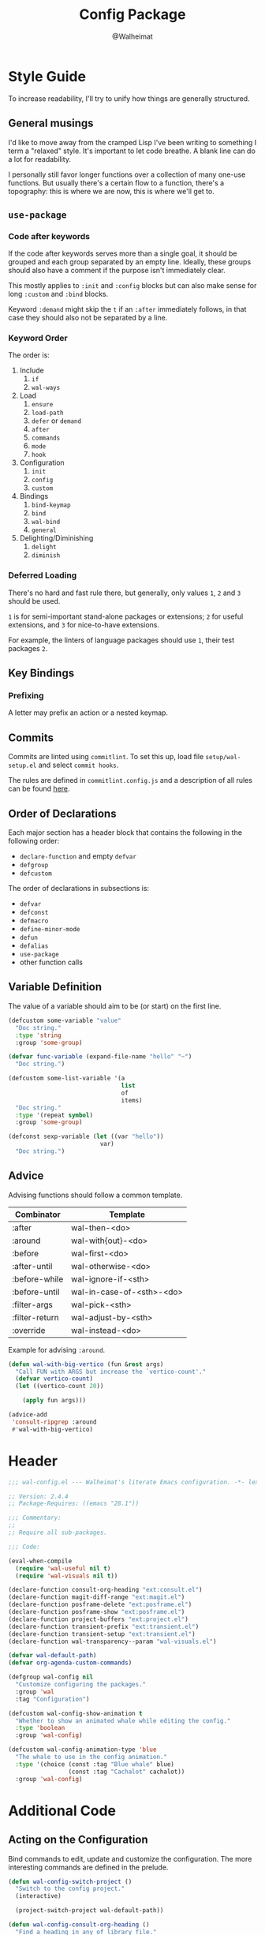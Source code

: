 #+TITLE: Config Package
#+AUTHOR: @Walheimat
#+PROPERTY: header-args:emacs-lisp :tangle (wal-tangle-target)

* Style Guide

To increase readability, I'll try to unify how things are generally structured.

** General musings

I'd like to move away from the cramped Lisp I've been writing to something I term a "relaxed" style. It's important to let code breathe. A blank line can do a lot for readability.

I personally still favor longer functions over a collection of many one-use functions. But usually there's a certain flow to a function, there's a topography: this is where we are now, this is where we'll get to.

** =use-package=

*** Code after keywords

If the code after keywords serves more than a single goal, it should be grouped and each group separated by an empty line. Ideally, these groups should also have a comment if the purpose isn't immediately clear.

This mostly applies to =:init= and =:config= blocks but can also make sense for long =:custom= and =:bind= blocks.

Keyword =:demand= might skip the =t= if an =:after= immediately follows, in that case they should also not be separated by a line.

*** Keyword Order

The order is:

1. Include
   1. =if=
   2. =wal-ways=
2. Load
   1. =ensure=
   2. =load-path=
   3. =defer= or =demand=
   4. =after=
   5. =commands=
   6. =mode=
   7. =hook=
3. Configuration
   1. =init=
   2. =config=
   3. =custom=
4. Bindings
   1. =bind-keymap=
   2. =bind=
   3. =wal-bind=
   4. =general=
5. Delighting/Diminishing
   1. =delight=
   2. =diminish=

*** Deferred Loading

There's no hard and fast rule there, but generally, only values =1=, =2= and =3= should be used.

=1= is for semi-important stand-alone packages or extensions; =2= for useful extensions, and =3= for nice-to-have extensions.

For example, the linters of language packages should use =1=, their test packages =2=.

** Key Bindings

*** Prefixing

A letter may prefix an action or a nested keymap.

** Commits

Commits are linted using =commitlint=. To set this up, load file =setup/wal-setup.el= and select =commit hooks=.

The rules are defined in =commitlint.config.js= and a description of all rules can be found [[https://commitlint.js.org/#/reference-rules][here]].

** Order of Declarations

Each major section has a header block that contains the following in the following order:

+ =declare-function= and empty =defvar=
+ =defgroup=
+ =defcustom=

The order of declarations in subsections is:

+ =defvar=
+ =defconst=
+ =defmacro=
+ =define-minor-mode=
+ =defun=
+ =defalias=
+ =use-package=
+ other function calls

** Variable Definition

The value of a variable should aim to be (or start) on the first line.

#+BEGIN_SRC emacs-lisp :tangle no
(defcustom some-variable "value"
  "Doc string."
  :type 'string
  :group 'some-group)

(defvar func-variable (expand-file-name "hello" "~")
  "Doc string.")

(defcustom some-list-variable '(a
                                list
                                of
                                items)
  "Doc string."
  :type '(repeat symbol)
  :group 'some-group)

(defconst sexp-variable (let ((var "hello"))
                          var)
  "Doc string.")
#+END_SRC

** Advice

Advising functions should follow a common template.

| Combinator     | Template                  |
|----------------+---------------------------|
| :after         | wal-then-<do>             |
| :around        | wal-with{out}-<do>        |
| :before        | wal-first-<do>            |
| :after-until   | wal-otherwise-<do>        |
| :before-while  | wal-ignore-if-<sth>       |
| :before-until  | wal-in-case-of-<sth>-<do> |
| :filter-args   | wal-pick-<sth>            |
| :filter-return | wal-adjust-by-<sth>       |
| :override      | wal-instead-<do>          |

Example for advising =:around=.

#+BEGIN_SRC emacs-lisp :tangle no
(defun wal-with-big-vertico (fun &rest args)
  "Call FUN with ARGS but increase the `vertico-count'."
  (defvar vertico-count)
  (let ((vertico-count 20))

    (apply fun args)))

(advice-add
 'consult-ripgrep :around
 #'wal-with-big-vertico)
#+END_SRC

* Header
:PROPERTIES:
:VISIBILITY: folded
:END:

#+BEGIN_SRC emacs-lisp
;;; wal-config.el --- Walheimat's literate Emacs configuration. -*- lexical-binding: t -*-

;; Version: 2.4.4
;; Package-Requires: ((emacs "28.1"))

;;; Commentary:
;;
;; Require all sub-packages.

;;; Code:

(eval-when-compile
  (require 'wal-useful nil t)
  (require 'wal-visuals nil t))

(declare-function consult-org-heading "ext:consult.el")
(declare-function magit-diff-range "ext:magit.el")
(declare-function posframe-delete "ext:posframe.el")
(declare-function posframe-show "ext:posframe.el")
(declare-function project-buffers "ext:project.el")
(declare-function transient-prefix "ext:transient.el")
(declare-function transient-setup "ext:transient.el")
(declare-function wal-transparency--param "wal-visuals.el")

(defvar wal-default-path)
(defvar org-agenda-custom-commands)

(defgroup wal-config nil
  "Customize configuring the packages."
  :group 'wal
  :tag "Configuration")

(defcustom wal-config-show-animation t
  "Whether to show an animated whale while editing the config."
  :type 'boolean
  :group 'wal-config)

(defcustom wal-config-animation-type 'blue
  "The whale to use in the config animation."
  :type '(choice (const :tag "Blue whale" blue)
                 (const :tag "Cachalot" cachalot))
  :group 'wal-config)
#+END_SRC


* Additional Code

** Acting on the Configuration

Bind commands to edit, update and customize the configuration. The more interesting commands are defined in the prelude.

#+begin_src emacs-lisp
(defun wal-config-switch-project ()
  "Switch to the config project."
  (interactive)

  (project-switch-project wal-default-path))

(defun wal-config-consult-org-heading ()
  "Find a heading in any of library file."
  (interactive)

  (consult-org-heading nil (wal-config-lib-files)))

(defun wal-customize-group ()
  "Customize `wal' group."
  (interactive)

  (customize-group 'wal t))

(with-eval-after-load 'transient
  ;; Create `transient' for config package.
  (transient-define-prefix whaler ()
    "Facilitate the usage of or the working on Walheimat's config."
    [["Find"
      ("f" "project" wal-config-switch-project)
      ("h" "heading" wal-config-consult-org-heading)
      ]
     ["Act"
      ("t" "tangle" wal-tangle)
      ("x" "install expansion pack" junk-install)
      ("c" "customize group" wal-customize-group)
      ("u" "update" wal-update)]
     ["Help"
      ("m" "show diff" wal-show-config-diff-range)
      ("r" "show compilation result" wal-show-compilation-result)]])

  (advice-add 'whaler :around 'wal-with-delayed-transient-popup))
#+end_src

** Access Information

Minor mode for editing this config.

#+BEGIN_SRC emacs-lisp
(defun wal-describe-config-version ()
  "Describe the config's version.

This returns the tag and its annotation as propertized strings."
  (interactive)

  (let* ((default-directory wal-default-path)
         (version (propertize
                   (string-trim
                    (shell-command-to-string "git describe --abbrev=0"))
                   'face 'bold))
         (cat (propertize
               (string-trim
                (shell-command-to-string (format "git cat-file tag %s" version)))
               'face 'italic))
         (out (concat version ": " (car (last (string-lines cat))))))

    (cond
     (noninteractive out)
     (t (message out)))))

(defun wal-show-config-diff-range ()
  "Call `magit-diff-range' with the latest tag."
  (interactive)

  (let ((version (shell-command-to-string "git describe --abbrev=0")))

    (magit-diff-range (string-trim version) '("--stat"))))

(defun wal-config-lib-files ()
  "Get a list of all lib files."
  (defvar wal-lib-path)

  (nthcdr 2 (directory-files wal-lib-path t)))

;; Adds a custom command to show all packages in the config.
(with-eval-after-load 'org-agenda
  (add-to-list
   'org-agenda-custom-commands
   `("p" "Wal config packages" tags "+package" ((org-agenda-files ',(wal-config-lib-files))))))
#+END_SRC

** Whale Animation

Show a whale in a =posframe= when editing files in the config.

#+BEGIN_SRC emacs-lisp
(defvar wal-config-animation--fins (list "-" "'" "-" ","))

(defun wal-config-animation--build-key-frames (pattern)
  "Build key frames using PATTERN."
  (seq--into-vector
   (seq-map (lambda (it)
              (format pattern it))
            wal-config-animation--fins)))

(defvar wal-config-animation--cachalot-key-frames
  (wal-config-animation--build-key-frames "(__.%s >{"))

(defvar wal-config-animation--blue-whale-key-frames
  (wal-config-animation--build-key-frames "[   ⹈ %s    {"))

(defvar wal-config-animation-key-frames nil)
(defvar wal-config-animation-frame-index 0)
(defvar wal-config-animation-animation-speed 0.4)
(defvar wal-config-animation-buffer "*swimming-whale*")
(defvar wal-config-animation-timer nil)

(defvar-local wal-config-animation-indirect-buffer nil)
(defvar-local wal-config-animation-parent-buffer nil)

(defvar wal-config-animation--ignored-buffers '("COMMIT_EDITMSG")
  "List of buffer names to ignore.")

(defun wal-config-animation-animate ()
  "Animate the ASCII whale."
  (with-current-buffer (get-buffer-create wal-config-animation-buffer)
    ;; Clear.
    (erase-buffer)

    ;; Render current frame.
    (let* ((frame (aref wal-config-animation-key-frames wal-config-animation-frame-index))
           (colored (propertize frame 'face `(:background ,(face-attribute 'default :background)
                                              :foreground ,(face-attribute 'cursor :background)))))

      (insert colored)

      ;; Advance to the next frame.
      (setq wal-config-animation-frame-index
            (mod
             (1+ wal-config-animation-frame-index)
             (length wal-config-animation-key-frames))))))

(defun wal-config-animation--start-animation ()
  "Start the animation.

No-op if it is already running."
  (unless wal-config-animation-timer
    ;; Set up key frames.
    (setq wal-config-animation-key-frames
          (pcase wal-config-animation-type
            ('cachalot wal-config-animation--cachalot-key-frames)
            ('blue wal-config-animation--blue-whale-key-frames)
            (_ wal-config-animation--blue-whale-key-frames)))

    ;; Make sure the first frame is animated before we display.
    (wal-config-animation-animate)

    ;; Start timer.
    (setq wal-config-animation-timer (run-with-timer
                                      0
                                      wal-config-animation-animation-speed
                                      #'wal-config-animation-animate))))

(defun wal-config-animation--stop-animation ()
  "Stop the animation if it is running.

Will not do anything if there are still buffers who display the
whale."
  (when (and wal-config-animation-timer
             (not (seq-find
                   (lambda (it) (buffer-local-value 'wal-config-animation-parent-buffer it))
                   (buffer-list))))

    (cancel-timer wal-config-animation-timer)
    (setq wal-config-animation-timer nil)

    (kill-buffer wal-config-animation-buffer)))

(defun wal-config-animation-setup ()
  "Set up the animated whale."
  ;; Queue up timer if it isn't running.
  (wal-config-animation--start-animation)

  ;; Set this buffer as the parent and create an indirect buffer of
  ;; the animation buffer.
  (setq wal-config-animation-parent-buffer (current-buffer)
        wal-config-animation-indirect-buffer (make-indirect-buffer
                                              (get-buffer wal-config-animation-buffer)
                                              (generate-new-buffer-name wal-config-animation-buffer)))

  ;; Set font size for indirect buffer.
  (wal-config-animation--set-font-height)

  ;; Set up hooks to clean up and re-display.
  (add-hook 'wal-fonts-updated-hook #'wal-config-animation--reset nil t)
  (add-hook 'kill-buffer-hook #'wal-config-animation-clean-up nil t)
  (add-hook 'window-configuration-change-hook #'wal-config-animation-display nil t))

(defun wal-config-animation--set-font-height ()
  "Set font height to double of `wal-fixed-font-height'."
  (defvar wal-fixed-font-height)

  (with-current-buffer wal-config-animation-indirect-buffer

    (let ((fheight (* 2 wal-fixed-font-height)))

      (face-remap-add-relative 'default :height fheight))))

(defun wal-config-animation--reset ()
  "Reset the animation."
  (wal-config-animation--set-font-height)
  (wal-config-animation-display))

(defun wal-config-animation-clean-up ()
  "Clean up the animation."
  ;; Delete the buffer.
  (when wal-config-animation-indirect-buffer
    (posframe-delete wal-config-animation-indirect-buffer))

  (setq wal-config-animation-parent-buffer nil
        wal-config-animation-indirect-buffer nil)

  ;; Remove animation and re-positioning hooks.
  (remove-hook 'wal-fonts-updated-hook #'wal-config-animation--reset t)
  (remove-hook 'kill-buffer-hook #'wal-config-animation-clean-up t)
  (remove-hook 'window-configuration-change-hook #'wal-config-animation-display t)

  ;; Maybe cancel the timer.
  (wal-config-animation--stop-animation))

(defun wal-config-animation-poshandler (info)
  "Position handler for ASCII whale.

INFO contains positioning information."
  (let* ((window-left (plist-get info :parent-window-left))
         (window-top (plist-get info :parent-window-top))
         (window-width (plist-get info :parent-window-width))
         (posframe-width (plist-get info :posframe-width))

         ;; Offset the frame, taking the pixel-height of a line into
         ;; account.
         (p-window (plist-get info :parent-window))
         (p-line-height (with-selected-window p-window (line-pixel-height)))
         (offset-x p-line-height)
         (offset-y p-line-height))

    (cons (- (+ window-left window-width
                (- 0 posframe-width))
             offset-x)
          (+ window-top offset-y))))

(defun wal-config-animation-hidehandler (info)
  "Check INFO whether the parent buffer is invisible."
  (and-let* ((parent (cdr (plist-get info :posframe-parent-buffer)))
             (invisible (not (get-buffer-window parent t))))))

(defun wal-config-animation-display ()
  "Display the running animation in a posframe."
  (when (require 'posframe nil t)
    (let ((default-frame-alist nil)
          (frame (posframe-show
                  wal-config-animation-indirect-buffer
                  :accept-focus nil
                  :poshandler 'wal-config-animation-poshandler
                  :posframe-parent-buffer wal-config-animation-parent-buffer
                  :hidehandler 'wal-config-animation-hidehandler)))

      (when (eq 'alpha-background (wal-transparency--param))
        (modify-frame-parameters frame `((alpha-background . ,wal-transparency)))))))

(defun wal-config-animation--maybe-display (buffer &optional no-record &rest _args)
  "Maybe display the animation for BUFFER.

This only happens for project buffers as long as NO-RECORD is not t."
  (when wal-config-show-animation
    (and-let* (((not no-record))
               (buffer (get-buffer buffer))
               ((not (and-let* ((name (buffer-file-name buffer)))
                       (seq-find (lambda (it) (string-match-p it name)) wal-config-animation--ignored-buffers))))
               ((null (buffer-local-value 'wal-config-animation-parent-buffer buffer)))
               ((memq buffer (project-buffers (project-current nil wal-default-path)))))

      (wal-config-animation-setup)

      (wal-config-animation-display))))

(defun wal-config-animation--on-find-file ()
  "Maybe display animation for new file."
  (wal-config-animation--maybe-display (current-buffer)))

(wal-on-boot config
  (advice-add 'switch-to-buffer :after #'wal-config-animation--maybe-display)
  (add-hook 'find-file-hook #'wal-config-animation--on-find-file))
#+END_SRC

* Footer
:PROPERTIES:
:VISIBILITY: folded
:END:

#+BEGIN_SRC emacs-lisp
(provide 'wal-config)

;;; wal-config.el ends here
#+END_SRC
